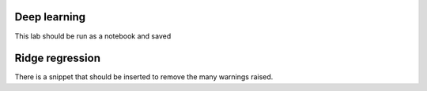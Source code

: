 Deep learning
=============

This lab should be run as a notebook and saved

Ridge regression
================

There is a snippet that should be inserted to remove the many warnings raised.
